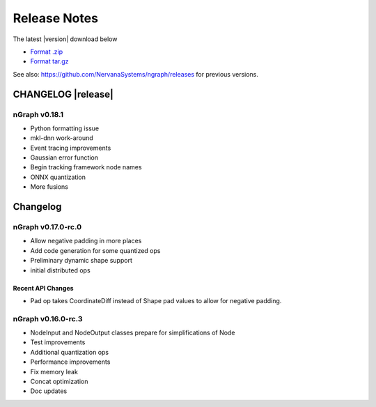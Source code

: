 .. ngraph/release-notes:

Release Notes
#############

The latest |version| download below

* `Format .zip`_ 
* `Format tar.gz`_ 

See also: https://github.com/NervanaSystems/ngraph/releases for previous versions. 


CHANGELOG |release|
===================

nGraph v0.18.1
--------------

+ Python formatting issue
+ mkl-dnn work-around
+ Event tracing improvements
+ Gaussian error function
+ Begin tracking framework node names
+ ONNX quantization
+ More fusions


Changelog 
=========

nGraph v0.17.0-rc.0
-------------------

+ Allow negative padding in more places
+ Add code generation for some quantized ops
+ Preliminary dynamic shape support
+ initial distributed ops

Recent API Changes
~~~~~~~~~~~~~~~~~~

+ Pad op takes CoordinateDiff instead of Shape pad values to allow for negative padding.


nGraph v0.16.0-rc.3
-------------------

+ NodeInput and NodeOutput classes prepare for simplifications of Node
+ Test improvements
+ Additional quantization ops
+ Performance improvements
+ Fix memory leak
+ Concat optimization
+ Doc updates


.. _Format .zip: https://github.com/NervanaSystems/ngraph/archive/v0.17.0-rc.0.zip
.. _Format tar.gz: https://github.com/NervanaSystems/ngraph/archive/v0.17.0-rc.0.tar.gz